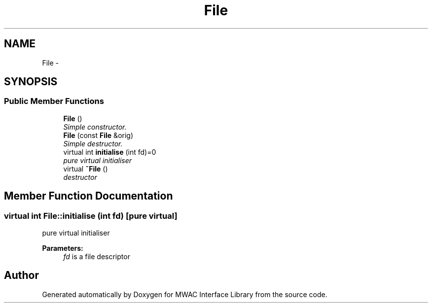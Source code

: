 .TH "File" 3 "Mon Jul 27 2015" "Version 0" "MWAC Interface Library" \" -*- nroff -*-
.ad l
.nh
.SH NAME
File \- 
.SH SYNOPSIS
.br
.PP
.SS "Public Member Functions"

.in +1c
.ti -1c
.RI "\fBFile\fP ()"
.br
.RI "\fISimple constructor\&. \fP"
.ti -1c
.RI "\fBFile\fP (const \fBFile\fP &orig)"
.br
.RI "\fISimple destructor\&. \fP"
.ti -1c
.RI "virtual int \fBinitialise\fP (int fd)=0"
.br
.RI "\fIpure virtual initialiser \fP"
.ti -1c
.RI "virtual \fB~File\fP ()"
.br
.RI "\fIdestructor \fP"
.in -1c
.SH "Member Function Documentation"
.PP 
.SS "virtual int File::initialise (int fd)\fC [pure virtual]\fP"

.PP
pure virtual initialiser 
.PP
\fBParameters:\fP
.RS 4
\fIfd\fP is a file descriptor 
.RE
.PP


.SH "Author"
.PP 
Generated automatically by Doxygen for MWAC Interface Library from the source code\&.
